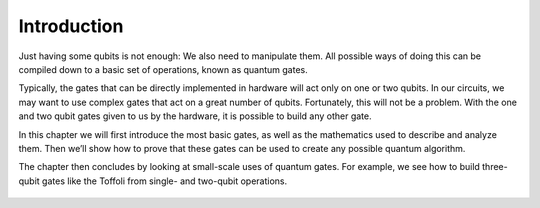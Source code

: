 Introduction
============

Just having some qubits is not enough: We also need to manipulate them.
All possible ways of doing this can be compiled down to a basic set of
operations, known as quantum gates.

Typically, the gates that can be directly implemented in hardware will
act only on one or two qubits. In our circuits, we may want to use
complex gates that act on a great number of qubits. Fortunately, this
will not be a problem. With the one and two qubit gates given to us by
the hardware, it is possible to build any other gate.

In this chapter we will first introduce the most basic gates, as well as
the mathematics used to describe and analyze them. Then we’ll show how
to prove that these gates can be used to create any possible quantum
algorithm.

The chapter then concludes by looking at small-scale uses of quantum
gates. For example, we see how to build three-qubit gates like the
Toffoli from single- and two-qubit operations.

.. figure:: https://s3.us-south.cloud-object-storage.appdomain.cloud/strapi/640242cc209e48a699164d98922cc60ebasic3.png
   :alt: A Toffoli made from single- and two-qubit gates


